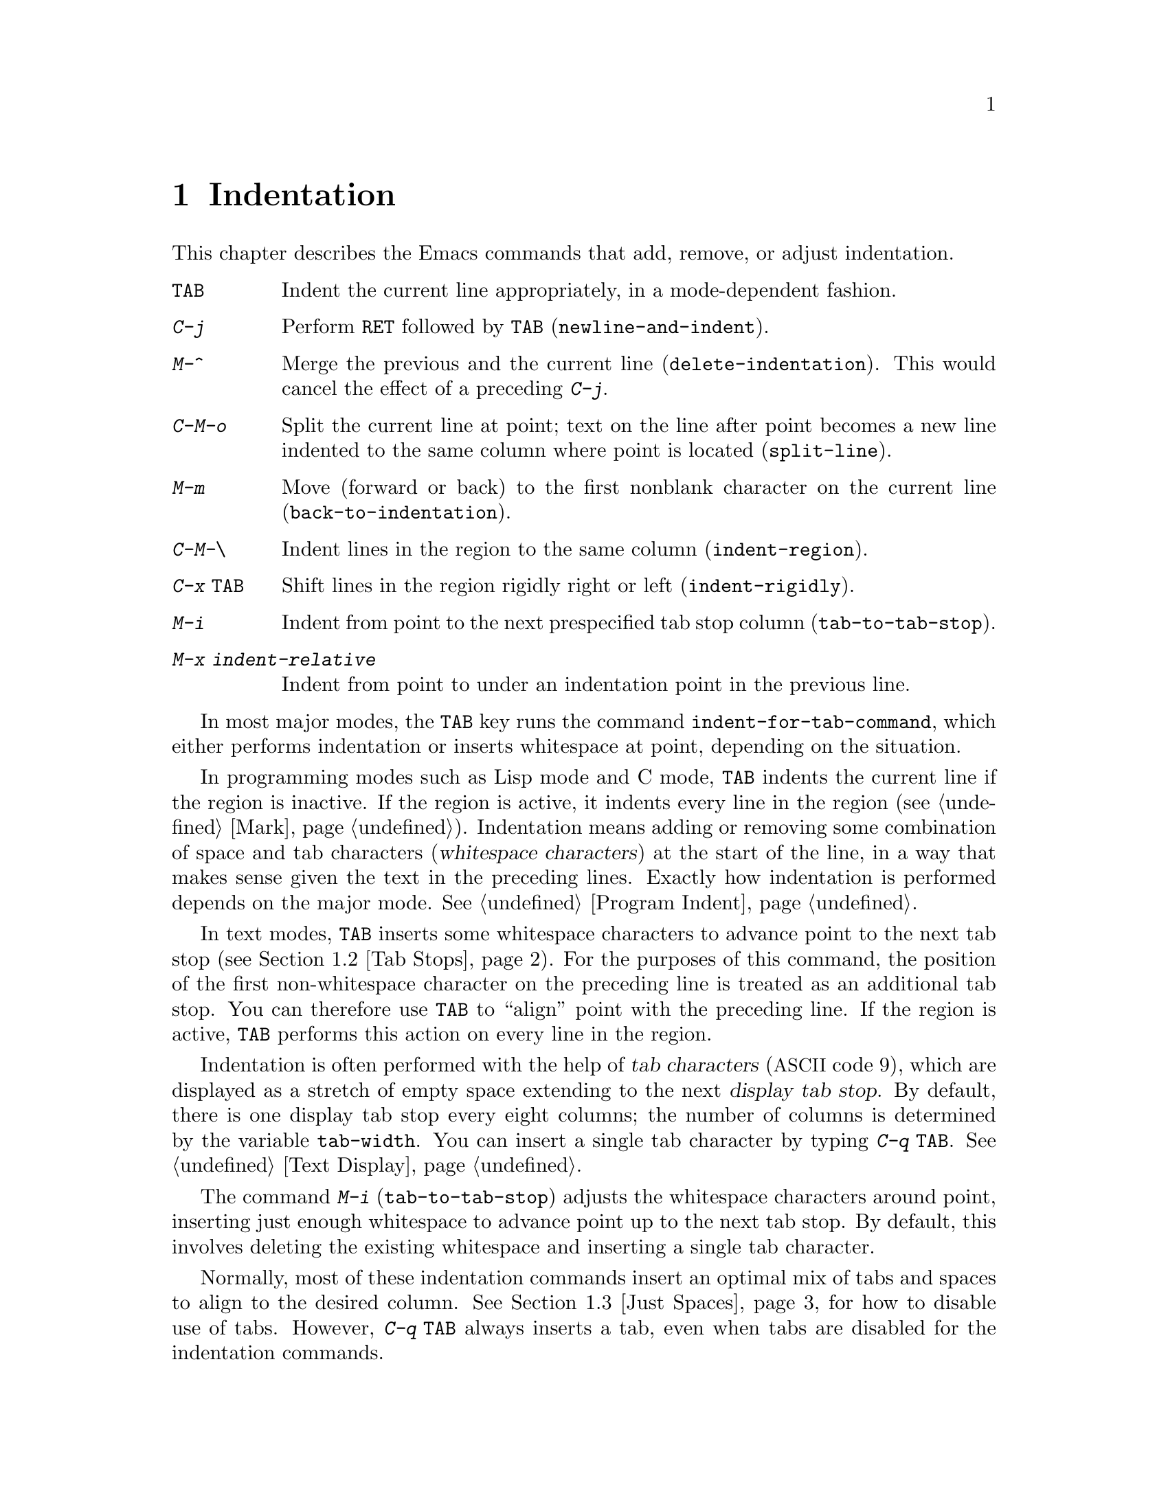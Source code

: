 @c This is part of the Emacs manual.
@c Copyright (C) 1985, 1986, 1987, 1993, 1994, 1995, 1997, 2001, 2002,
@c   2003, 2004, 2005, 2006, 2007, 2008, 2009  Free Software Foundation, Inc.
@c See file emacs.texi for copying conditions.
@node Indentation, Text, Major Modes, Top
@chapter Indentation
@cindex indentation
@cindex tabs
@cindex columns (indentation)

  This chapter describes the Emacs commands that add, remove, or
adjust indentation.

@table @kbd
@item @key{TAB}
Indent the current line appropriately, in a mode-dependent fashion.
@item @kbd{C-j}
Perform @key{RET} followed by @key{TAB} (@code{newline-and-indent}).
@item M-^
Merge the previous and the current line (@code{delete-indentation}).
This would cancel the effect of a preceding @kbd{C-j}.
@item C-M-o
Split the current line at point; text on the line after point becomes a
new line indented to the same column where point is located
(@code{split-line}).
@item M-m
Move (forward or back) to the first nonblank character on the current
line (@code{back-to-indentation}).
@item C-M-\
Indent lines in the region to the same column (@code{indent-region}).
@item C-x @key{TAB}
Shift lines in the region rigidly right or left (@code{indent-rigidly}).
@item M-i
Indent from point to the next prespecified tab stop column
(@code{tab-to-tab-stop}).
@item M-x indent-relative
Indent from point to under an indentation point in the previous line.
@end table

  In most major modes, the @key{TAB} key runs the command
@code{indent-for-tab-command}, which either performs indentation or
inserts whitespace at point, depending on the situation.

  In programming modes such as Lisp mode and C mode, @key{TAB} indents
the current line if the region is inactive.  If the region is active,
it indents every line in the region (@pxref{Mark}).  Indentation means
adding or removing some combination of space and tab characters
(@dfn{whitespace characters}) at the start of the line, in a way that
makes sense given the text in the preceding lines.  Exactly how
indentation is performed depends on the major mode.  @xref{Program
Indent}.

  In text modes, @key{TAB} inserts some whitespace characters to
advance point to the next tab stop (@pxref{Tab Stops}).  For the
purposes of this command, the position of the first non-whitespace
character on the preceding line is treated as an additional tab stop.
You can therefore use @key{TAB} to ``align'' point with the preceding
line.  If the region is active, @key{TAB} performs this action on
every line in the region.

@vindex tab-width
  Indentation is often performed with the help of @dfn{tab characters}
(@acronym{ASCII} code 9), which are displayed as a stretch of empty space
extending to the next @dfn{display tab stop}.  By default, there is
one display tab stop every eight columns; the number of columns is
determined by the variable @code{tab-width}.  You can insert a single
tab character by typing @kbd{C-q @key{TAB}}.  @xref{Text Display}.

@findex edit-tab-stops
@findex tab-to-tab-stop
@kindex M-i
  The command @kbd{M-i} (@code{tab-to-tab-stop}) adjusts the
whitespace characters around point, inserting just enough whitespace
to advance point up to the next tab stop.  By default, this involves
deleting the existing whitespace and inserting a single tab character.

  Normally, most of these indentation commands insert an optimal mix
of tabs and spaces to align to the desired column.  @xref{Just
Spaces}, for how to disable use of tabs.  However, @kbd{C-q @key{TAB}}
always inserts a tab, even when tabs are disabled for the indentation
commands.

@menu
* Indentation Commands::  Various commands and techniques for indentation.
* Tab Stops::             You can set arbitrary "tab stops" and then
                            indent to the next tab stop when you want to.
* Just Spaces::           You can request indentation using just spaces.
@end menu

@node Indentation Commands, Tab Stops, Indentation, Indentation
@section Indentation Commands and Techniques

@kindex M-m
@findex back-to-indentation
  To move over the indentation on a line, do @kbd{M-m}
(@code{back-to-indentation}).  This command, given anywhere on a line,
positions point at the first nonblank character on the line, if any,
or else at the end of the line.

  To insert an indented line before the current line, do @kbd{C-a C-o
@key{TAB}}.  To make an indented line after the current line, use
@kbd{C-e C-j}.

  If you just want to insert a tab character in the buffer, type
@kbd{C-q @key{TAB}}.

@kindex C-M-o
@findex split-line
  @kbd{C-M-o} (@code{split-line}) moves the text from point to the end of
the line vertically down, so that the current line becomes two lines.
@kbd{C-M-o} first moves point forward over any spaces and tabs.  Then it
inserts after point a newline and enough indentation to reach the same
column point is on.  Point remains before the inserted newline; in this
regard, @kbd{C-M-o} resembles @kbd{C-o}.

@kindex M-^
@findex delete-indentation
  To join two lines cleanly, use the @kbd{M-^}
(@code{delete-indentation}) command.  It deletes the indentation at
the front of the current line, and the line boundary as well,
replacing them with a single space.  As a special case (useful for
Lisp code) the single space is omitted if the characters to be joined
are consecutive open parentheses or closing parentheses, or if the
junction follows another newline.  To delete just the indentation of a
line, go to the beginning of the line and use @kbd{M-\}
(@code{delete-horizontal-space}), which deletes all spaces and tabs
around the cursor.

  If you have a fill prefix, @kbd{M-^} deletes the fill prefix if it
appears after the newline that is deleted.  @xref{Fill Prefix}.

@kindex C-M-\
@kindex C-x TAB
@findex indent-region
@findex indent-rigidly
  There are also commands for changing the indentation of several lines
at once.  They apply to all the lines that begin in the region.
@kbd{C-M-\} (@code{indent-region}) indents each line in the ``usual''
way, as if you had typed @key{TAB} at the beginning of the line.  A
numeric argument specifies the column to indent to, and each line is
shifted left or right so that its first nonblank character appears in
that column.  @kbd{C-x @key{TAB}} (@code{indent-rigidly}) moves all of
the lines in the region right by its argument (left, for negative
arguments).  The whole group of lines moves rigidly sideways, which is
how the command gets its name.

@cindex remove indentation
  To remove all indentation from all of the lines in the region,
invoke @kbd{C-x @key{TAB}} with a large negative argument, such as
-1000.

@findex indent-relative
  @kbd{M-x indent-relative} indents at point based on the previous line
(actually, the last nonempty line).  It inserts whitespace at point, moving
point, until it is underneath the next indentation point in the previous line.
An indentation point is the end of a sequence of whitespace or the end of
the line.  If point is farther right than any indentation point in the
previous line, @code{indent-relative} runs @code{tab-to-tab-stop}
@ifnottex
(@pxref{Tab Stops}),
@end ifnottex
@iftex
(see next section),
@end iftex
unless it is called with a numeric argument, in which case it does
nothing.

  @xref{Format Indentation}, for another way of specifying the
indentation for part of your text.

@node Tab Stops, Just Spaces, Indentation Commands, Indentation
@section Tab Stops

@cindex tab stops
@cindex using tab stops in making tables
@cindex tables, indentation for
@kindex M-i
@findex tab-to-tab-stop
  For typing in tables, you can use @kbd{M-i} (@code{tab-to-tab-stop}).
This command inserts indentation before point, enough to reach the
next tab stop column.

@findex edit-tab-stops
@findex edit-tab-stops-note-changes
@kindex C-c C-c @r{(Edit Tab Stops)}
@vindex tab-stop-list
  You can change the tab stops used by @kbd{M-i} and other indentation
commands, so that they need not be spaced every eight characters, or
even regularly spaced.  The tab stops are stored in the variable
@code{tab-stop-list}, as a list of column numbers in increasing order.

  A convenient way to set the tab stops is with @kbd{M-x
edit-tab-stops}, which creates and selects a buffer containing a
description of the tab stop settings.  You can edit this buffer to
specify different tab stops, and then type @kbd{C-c C-c} to make those
new tab stops take effect.  The buffer uses Overwrite mode
(@pxref{Minor Modes}).  @code{edit-tab-stops} records which buffer was
current when you invoked it, and stores the tab stops back in that
buffer; normally all buffers share the same tab stops and changing
them in one buffer affects all, but if you happen to make
@code{tab-stop-list} local in one buffer then @code{edit-tab-stops} in
that buffer will edit the local settings.

  Here is what the text representing the tab stops looks like for ordinary
tab stops every eight columns.

@example
        :       :       :       :       :       :
0         1         2         3         4
0123456789012345678901234567890123456789012345678
To install changes, type C-c C-c
@end example

  The first line contains a colon at each tab stop.  The remaining lines
are present just to help you see where the colons are and know what to do.

  Note that the tab stops that control @code{tab-to-tab-stop} have
nothing to do with how tab characters are displayed in the buffer.
Tab characters are always displayed as empty spaces extending to the
next display tab stop, which occurs every @code{tab-width} columns
regardless of the contents of @code{tab-stop-list}.  @xref{Text
Display}.

@node Just Spaces,, Tab Stops, Indentation
@section Tabs vs. Spaces

@vindex indent-tabs-mode
  Emacs normally uses both tabs and spaces to indent lines.  If you
prefer, all indentation can be made from spaces only.  To request
this, set @code{indent-tabs-mode} to @code{nil}.  This is a per-buffer
variable, so altering the variable affects only the current buffer,
but there is a default value which you can change as well.
@xref{Locals}.

  A tab is not always displayed in the same way.  By default, tabs are
eight columns wide, but some people like to customize their editors to
use a different tab width (e.g., by changing the variable
@code{tab-width} in Emacs).  By using spaces only, you can make sure
that your file looks the same regardless of the tab width setting.

@findex tabify
@findex untabify
  There are also commands to convert tabs to spaces or vice versa, always
preserving the columns of all nonblank text.  @kbd{M-x tabify} scans the
region for sequences of spaces, and converts sequences of at least two
spaces to tabs if that can be done without changing indentation.  @kbd{M-x
untabify} changes all tabs in the region to appropriate numbers of spaces.

@ignore
   arch-tag: acc07de7-ae11-4ee8-a159-cb59c473f0fb
@end ignore
